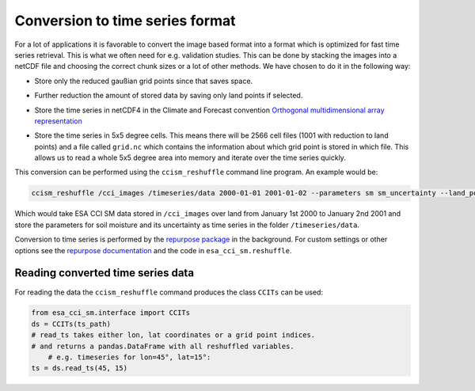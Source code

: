 Conversion to time series format
================================

For a lot of applications it is favorable to convert the image based format into
a format which is optimized for fast time series retrieval. This is what we
often need for e.g. validation studies. This can be done by stacking the images
into a netCDF file and choosing the correct chunk sizes or a lot of other
methods. We have chosen to do it in the following way:

- Store only the reduced gaußian grid points since that saves space.
- Further reduction the amount of stored data by saving only land points if selected.
- Store the time series in netCDF4 in the Climate and Forecast convention
  `Orthogonal multidimensional array representation
  <http://cfconventions.org/cf-conventions/v1.6.0/cf-conventions.html#_orthogonal_multidimensional_array_representation>`_
- Store the time series in 5x5 degree cells. This means there will be 2566 cell
  files (1001 with reduction to land points) and a file called ``grid.nc``
  which contains the information about which grid point is stored in which file.
  This allows us to read a whole 5x5 degree area into memory and iterate over the time series quickly.

  .. image:: 5x5_cell_partitioning_cci.png
     :target: 5x5_cell_partitioning_cci.png

This conversion can be performed using the ``ccism_reshuffle`` command line
program. An example would be:

.. code-block:: shell

   ccism_reshuffle /cci_images /timeseries/data 2000-01-01 2001-01-02 --parameters sm sm_uncertainty --land_points True

Which would take ESA CCI SM data stored in ``/cci_images`` over land from January 1st
2000 to January 2nd 2001 and store the parameters for soil moisture and its uncertainty as time
series in the folder ``/timeseries/data``.

Conversion to time series is performed by the `repurpose package
<https://github.com/TUW-GEO/repurpose>`_ in the background. For custom settings
or other options see the `repurpose documentation
<http://repurpose.readthedocs.io/en/latest/>`_ and the code in
``esa_cci_sm.reshuffle``.

Reading converted time series data
----------------------------------

For reading the data the ``ccism_reshuffle`` command produces the class
``CCITs`` can be used:

.. code-block:: python

    from esa_cci_sm.interface import CCITs
    ds = CCITs(ts_path)
    # read_ts takes either lon, lat coordinates or a grid point indices.
    # and returns a pandas.DataFrame with all reshuffled variables.
	# e.g. timeseries for lon=45°, lat=15°:
    ts = ds.read_ts(45, 15)

